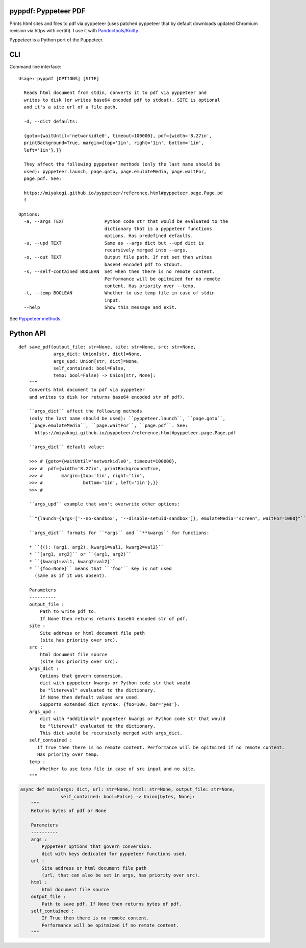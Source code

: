 pyppdf: Pyppeteer PDF
=====================

Prints html sites and files to pdf via pyppeteer (uses patched pyppeteer
that by default downloads updated Chromium revision via https with
certifi). I use it with
`Pandoctools/Knitty <https://github.com/kiwi0fruit/pandoctools>`__.

Pyppeteer is a Python port of the Puppeteer.

CLI
===

Command line interface:

::

   Usage: pyppdf [OPTIONS] [SITE]

     Reads html document from stdin, converts it to pdf via pyppeteer and
     writes to disk (or writes base64 encoded pdf to stdout). SITE is optional
     and it's a site url of a file path.

     -d, --dict defaults:

     {goto={waitUntil='networkidle0', timeout=100000}, pdf={width='8.27in',
     printBackground=True, margin={top='1in', right='1in', bottom='1in',
     left='1in'},}}

     They affect the following pyppeteer methods (only the last name should be
     used): pyppeteer.launch, page.goto, page.emulateMedia, page.waitFor,
     page.pdf. See:

     https://miyakogi.github.io/pyppeteer/reference.html#pyppeteer.page.Page.pd
     f

   Options:
     -a, --args TEXT               Python code str that would be evaluated to the
                                   dictionary that is a pyppeteer functions
                                   options. Has predefined defaults.
     -u, --upd TEXT                Same as --args dict but --upd dict is
                                   recursively merged into --args.
     -o, --out TEXT                Output file path. If not set then writes
                                   base64 encoded pdf to stdout.
     -s, --self-contained BOOLEAN  Set when then there is no remote content.
                                   Performance will be opitmized for no remote
                                   content. Has priority over --temp.
     -t, --temp BOOLEAN            Whether to use temp file in case of stdin
                                   input.
     --help                        Show this message and exit.

See `Pyppeteer
methods <https://miyakogi.github.io/pyppeteer/reference.html#pyppeteer.page.Page.pdf>`__.

Python API
==========

::

   def save_pdf(output_file: str=None, site: str=None, src: str=None,
                args_dict: Union[str, dict]=None,
                args_upd: Union[str, dict]=None,
                self_contained: bool=False,
                temp: bool=False) -> Union[str, None]:
       """
       Converts html document to pdf via pyppeteer
       and writes to disk (or returns base64 encoded str of pdf).

       ``args_dict`` affect the following methods
       (only the last name should be used): ``pyppeteer.launch``, ``page.goto``,
       ``page.emulateMedia``, ``page.waitFor``, ``page.pdf``. See:
         https://miyakogi.github.io/pyppeteer/reference.html#pyppeteer.page.Page.pdf

       ``args_dict`` default value:

       >>> # {goto={waitUntil='networkidle0', timeout=100000},
       >>> #  pdf={width='8.27in', printBackground=True,
       >>> #       margin={top='1in', right='1in',
       >>> #               bottom='1in', left='1in'},}}
       >>> #

       ``args_upd`` example that won't overwrite other options:

       ``"{launch={args=['--no-sandbox', '--disable-setuid-sandbox']}, emulateMedia="screen", waitFor=1000}"``

       ``args_dict`` formats for ``*args`` and ``**kwargs`` for functions:

       * ``{(): (arg1, arg2), kwarg1=val1, kwarg2=val2}``
       * ``[arg1, arg2]`` or ``(arg1, arg2)``
       * ``{kwarg1=val1, kwarg2=val2}``
       * ``{foo=None}`` means that ``'foo'`` key is not used
         (same as if it was absent).

       Parameters
       ----------
       output_file :
           Path to write pdf to.
           If None then returns returns base64 encoded str of pdf.
       site :
           Site address or html document file path
           (site has priority over src).
       src :
           html document file source
           (site has priority over src).
       args_dict :
           Options that govern conversion.
           dict with pyppeteer kwargs or Python code str that would
           be "litereval" evaluated to the dictionary.
           If None then default values are used.
           Supports extended dict syntax: {foo=100, bar='yes'}.
       args_upd :
           dict with *additional* pyppeteer kwargs or Python code str that would
           be "litereval" evaluated to the dictionary.
           This dict would be recursively merged with args_dict.
       self_contained :
          If True then there is no remote content. Performance will be opitmized if no remote content.
          Has priority over temp.
       temp :
           Whether to use temp file in case of src input and no site.
       """

.. code:: py

   async def main(args: dict, url: str=None, html: str=None, output_file: str=None,
                  self_contained: bool=False) -> Union[bytes, None]:
       """
       Returns bytes of pdf or None

       Parameters
       ----------
       args :
           Pyppeteer options that govern conversion.
           dict with keys dedicated for pyppeteer functions used.
       url :
           Site address or html document file path
           (url, that can also be set in args, has priority over src).
       html :
           html document file source
       output_file :
           Path to save pdf. If None then returns bytes of pdf.
       self_contained :
           If True then there is no remote content.
           Performance will be opitmized if no remote content.
       """
